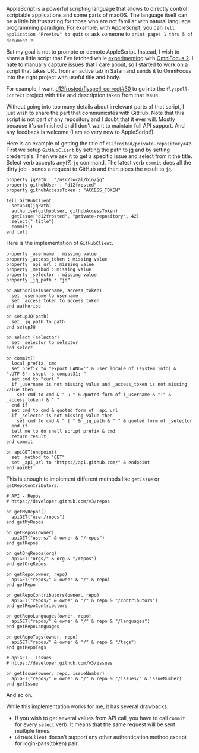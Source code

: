 AppleScript is a powerful scripting language that allows to directly control scriptable applications and some parts of macOS. The language itself can be a little bit frustrating for those who are not familiar with natural language programming paradigm. For example, with AppleScript, you can =tell application "Preview" to quit= or ask someone to =print pages 1 thru 5 of document 2=.

But my goal is not to promote or demote AppleScript. Instead, I wish to share a little script that I've fetched while [[file:/being-an-org-mode-addict][experimenting]] with [[https://www.omnigroup.com/omnifocus][OmniFocus 2]]. I hate to manually capture issues that I care about, so I started to work on a script that takes URL from an active tab in Safari and sends it to OmniFocus into the right project with useful title and body.

For example, I want [[https://github.com/d12frosted/flyspell-correct/issues/30][d12frosted/flyspell-correct#30]] to go into the =flyspell-correct= project with title and description taken from that issue.

#+BEGIN_HTML
<!--more-->
#+END_HTML

Without going into too many details about irrelevant parts of that script, I just wish to share the part that communicates with GitHub. Note that this script is not part of any repository and I doubt that it ever will. Mostly because it's unfinished and I don't want to maintain full API support. And any feedback is welcome (I am so very new to AppleScript!).

Here is an example of getting the title of =d12frosted/private-repository#42=. First we setup =GitHubClient= by setting the path to [[https://stedolan.github.io/jq/][jq]] and by setting credentials. Then we ask it to get a specific issue and select from it the title. Select verb accepts any(?) =jq= command. The latest verb =commit= does all the dirty job - sends a request to GitHub and then pipes the result to =jq=.

#+begin_src
property jqPath : "/usr/local/bin/jq"
property githubUser : "d12frosted"
property githubAccessToken : "ACCESS_TOKEN"

tell GitHubClient
  setupJQ(jqPath)
  authorise(githubUser, githubAccessToken)
  getIssue("d12frosted", "private-repository", 42)
  select(".title")
  commit()
end tell
#+end_src

Here is the implementation of =GitHubClient=.

#+begin_src
property _username : missing value
property _access_token : missing value
property _api_url : missing value
property _method : missing value
property _selector : missing value
property _jq_path : "jq"

on authorise(username, access_token)
  set _username to username
  set _access_token to access_token
end authorise

on setupJQ(path)
  set _jq_path to path
end setupJQ

on select (selector)
  set _selector to selector
end select

on commit()
  local prefix, cmd
  set prefix to "export LANG='" & user locale of (system info) & ".UTF-8'; shopt -s compat31; "
  set cmd to "curl "
  if _username is not missing value and _access_token is not missing value then
    set cmd to cmd & "-u " & quoted form of (_username & ":" & _access_token) & " "
  end if
  set cmd to cmd & quoted form of _api_url
  if _selector is not missing value then
    set cmd to cmd & " | " & _jq_path & " " & quoted form of _selector
  end if
  tell me to do shell script prefix & cmd
  return result
end commit

on apiGET(endpoint)
  set _method to "GET"
  set _api_url to "https://api.github.com/" & endpoint
end apiGET
#+end_src

This is enough to implement different methods like =getIssue= or =getRepoContributors=.

#+begin_src
# API - Repos
# https://developer.github.com/v3/repos

on getMyRepos()
  apiGET("user/repos")
end getMyRepos

on getRepos(owner)
  apiGET("users/" & owner & "/repos")
end getRepos

on getOrgRepos(org)
  apiGET("orgs/" & org & "/repos")
end getOrgRepos

on getRepo(owner, repo)
  apiGET("repos/" & owner & "/" & repo)
end getRepo

on getRepoContributors(owner, repo)
  apiGET("repos/" & owner & "/" & repo & "/contributors")
end getRepoContributors

on getRepoLanguages(owner, repo)
  apiGET("repos/" & owner & "/" & repo & "/languages")
end getRepoLanguages

on getRepoTags(owner, repo)
  apiGET("repos/" & owner & "/" & repo & "/tags")
end getRepoTags

# apiGET - Issues
# https://developer.github.com/v3/issues

on getIssue(owner, repo, issueNumber)
  apiGET("repos/" & owner & "/" & repo & "/issues/" & issueNumber)
end getIssue
#+end_src

And so on.

While this implementation works for me, it has several drawbacks.

- If you wish to get several values from API call, you have to call =commit= for every =select= verb. It means that the same request will be sent multiple times.
- =GitHubClient= doesn't support any other authentication method except for login-pass(token) pair.
